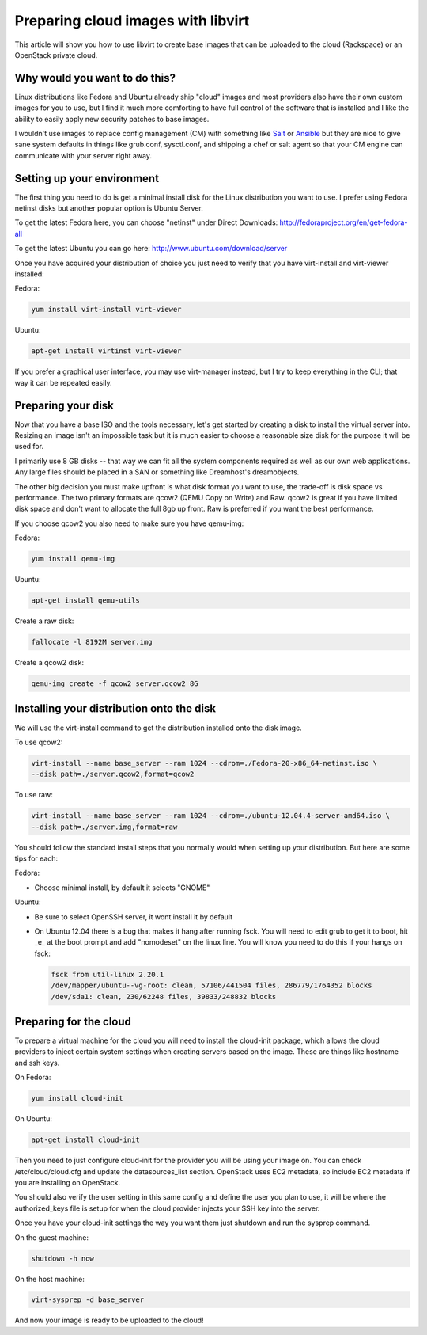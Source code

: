Preparing cloud images with libvirt
===================================
This article will show you how to use libvirt to create base images that can be
uploaded to the cloud (Rackspace) or an OpenStack private cloud.

Why would you want to do this?
-----------------------------------
Linux distributions like Fedora and Ubuntu already ship "cloud" images and most
providers also have their own custom images for you to use, but I find it much
more comforting to have full control of the software that is installed and I
like the ability to easily apply new security patches to base images.

I wouldn't use images to replace config management (CM) with something like
`Salt <http://www.saltstack.com/>`_  or `Ansible <http://www.ansible.com/>`_
but they are nice to give sane system defaults in things like grub.conf, sysctl.conf,
and shipping a chef or salt agent so that your CM engine can communicate with
your server right away.

Setting up your environment
-----------------------------------
The first thing you need to do is get a minimal install disk for the Linux
distribution you want to use. I prefer using Fedora netinst disks but another
popular option is Ubuntu Server.

To get the latest Fedora here, you can choose "netinst" under Direct Downloads:
http://fedoraproject.org/en/get-fedora-all

To get the latest Ubuntu you can go here:
http://www.ubuntu.com/download/server

Once you have acquired your distribution of choice you just need to verify that
you have virt-install and virt-viewer installed:

Fedora:

.. sourcecode:: bash

    yum install virt-install virt-viewer

Ubuntu:

.. sourcecode:: bash

    apt-get install virtinst virt-viewer

If you prefer a graphical user interface, you may use virt-manager instead, but I try
to keep everything in the CLI; that way it can be repeated easily.


Preparing your disk
-----------------------------------
Now that you have a base ISO and the tools necessary, let's get started by creating
a disk to install the virtual server into. Resizing an image isn't an impossible
task but it is much easier to choose a reasonable size disk for the purpose it will
be used for.

I primarily use 8 GB disks -- that way we can fit all the system components required
as well as our own web applications. Any large files should be placed in a SAN
or something like Dreamhost's dreamobjects.

The other big decision you must make upfront is what disk format you want to use,
the trade-off is disk space vs performance. The two primary formats are
qcow2 (QEMU Copy on Write) and Raw. qcow2 is great if you have limited disk space
and don't want to allocate the full 8gb up front. Raw is preferred if you want
the best performance.

If you choose qcow2 you also need to make sure you have qemu-img:

Fedora:

.. sourcecode:: bash

    yum install qemu-img

Ubuntu:

.. sourcecode:: bash

    apt-get install qemu-utils


Create a raw disk:

.. sourcecode:: bash

    fallocate -l 8192M server.img

Create a qcow2 disk:

.. sourcecode:: bash

    qemu-img create -f qcow2 server.qcow2 8G


Installing your distribution onto the disk
---------------------------------------------
We will use the virt-install command to get the distribution installed
onto the disk image.

To use qcow2:

.. sourcecode:: bash

    virt-install --name base_server --ram 1024 --cdrom=./Fedora-20-x86_64-netinst.iso \
    --disk path=./server.qcow2,format=qcow2

To use raw:

.. sourcecode:: bash

    virt-install --name base_server --ram 1024 --cdrom=./ubuntu-12.04.4-server-amd64.iso \
    --disk path=./server.img,format=raw


You should follow the standard install steps that you normally would when
setting up your distribution. But here are some tips for each:

Fedora:

- Choose minimal install, by default it selects "GNOME"

Ubuntu:

- Be sure to select OpenSSH server, it wont install it by default
- On Ubuntu 12.04 there is a bug that makes it hang after running fsck. You
  will need to edit grub to get it to boot, hit _e_ at the boot prompt and
  add "nomodeset" on the linux line. You will know you need to do this if your
  hangs on fsck:

  .. sourcecode:: bash

      fsck from util-linux 2.20.1
      /dev/mapper/ubuntu--vg-root: clean, 57106/441504 files, 286779/1764352 blocks
      /dev/sda1: clean, 230/62248 files, 39833/248832 blocks

Preparing for the cloud
---------------------------------------------
To prepare a virtual machine for the cloud you will need to install the
cloud-init package, which allows the cloud providers to inject certain system
settings when creating servers based on the image.  These are things like
hostname and ssh keys.

On Fedora:

.. sourcecode:: bash

    yum install cloud-init

On Ubuntu:

.. sourcecode:: bash

    apt-get install cloud-init

Then you need to just configure cloud-init for the provider you will be using
your image on.  You can check /etc/cloud/cloud.cfg and update the
datasources_list section. OpenStack uses EC2 metadata, so include EC2 metadata
if you are installing on OpenStack.

You should also verify the user setting in this same config and define the user
you plan to use, it will be where the authorized_keys file is setup for when
the cloud provider injects your SSH key into the server.

Once you have your cloud-init settings the way you want them just shutdown and
run the sysprep command.

On the guest machine:

.. sourcecode:: bash

    shutdown -h now

On the host machine:

.. sourcecode:: bash

    virt-sysprep -d base_server

And now your image is ready to be uploaded to the cloud!


.. author:: default
.. categories:: devops
.. tags:: linux, openstack, libvirt
.. comments::
